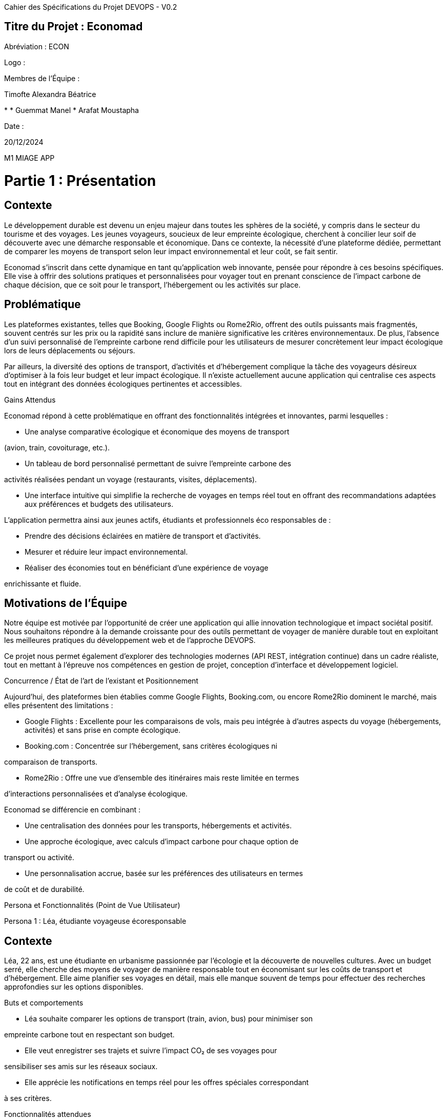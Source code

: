Cahier des Spécifications du Projet DEVOPS - V0.2

== Titre du Projet : Economad

Abréviation : ECON

Logo :

Membres de l'Équipe :

Timofte Alexandra Béatrice

* 
* Guemmat Manel
* Arafat Moustapha

Date :

20/12/2024

M1 MIAGE APP


= Partie 1 : Présentation

== Contexte

Le développement durable est devenu un enjeu majeur dans toutes les sphères de la
société, y compris dans le secteur du tourisme et des voyages. Les jeunes voyageurs,
soucieux de leur empreinte écologique, cherchent à concilier leur soif de découverte avec
une démarche responsable et économique. Dans ce contexte, la nécessité d’une plateforme
dédiée, permettant de comparer les moyens de transport selon leur impact environnemental
et leur coût, se fait sentir.

Economad s’inscrit dans cette dynamique en tant qu’application web innovante, pensée pour
répondre à ces besoins spécifiques. Elle vise à offrir des solutions pratiques et
personnalisées pour voyager tout en prenant conscience de l’impact carbone de chaque
décision, que ce soit pour le transport, l’hébergement ou les activités sur place.

== Problématique

Les plateformes existantes, telles que Booking, Google Flights ou Rome2Rio, offrent des
outils puissants mais fragmentés, souvent centrés sur les prix ou la rapidité sans inclure de
manière significative les critères environnementaux. De plus, l’absence d’un suivi
personnalisé de l’empreinte carbone rend difficile pour les utilisateurs de mesurer
concrètement leur impact écologique lors de leurs déplacements ou séjours.

Par ailleurs, la diversité des options de transport, d’activités et d’hébergement complique la
tâche des voyageurs désireux d’optimiser à la fois leur budget et leur impact écologique. Il
n’existe actuellement aucune application qui centralise ces aspects tout en intégrant des
données écologiques pertinentes et accessibles.

Gains Attendus

Economad répond à cette problématique en offrant des fonctionnalités intégrées et
innovantes, parmi lesquelles :

* Une analyse comparative écologique et économique des moyens de transport

(avion, train, covoiturage, etc.).

* Un tableau de bord personnalisé permettant de suivre l’empreinte carbone des

activités réalisées pendant un voyage (restaurants, visites, déplacements).

* Une interface intuitive qui simplifie la recherche de voyages en temps réel tout en
offrant des recommandations adaptées aux préférences et budgets des utilisateurs.


L’application permettra ainsi aux jeunes actifs, étudiants et professionnels éco responsables
de :

* Prendre des décisions éclairées en matière de transport et d’activités.
* Mesurer et réduire leur impact environnemental.
* Réaliser des économies tout en bénéficiant d’une expérience de voyage

enrichissante et fluide.

== Motivations de l’Équipe

Notre équipe est motivée par l’opportunité de créer une application qui allie innovation
technologique et impact sociétal positif. Nous souhaitons répondre à la demande croissante
pour des outils permettant de voyager de manière durable tout en exploitant les meilleures
pratiques du développement web et de l’approche DEVOPS.

Ce projet nous permet également d’explorer des technologies modernes (API REST,
intégration continue) dans un cadre réaliste, tout en mettant à l’épreuve nos compétences
en gestion de projet, conception d’interface et développement logiciel.

Concurrence / État de l’art de l’existant et Positionnement

Aujourd’hui, des plateformes bien établies comme Google Flights, Booking.com, ou
encore Rome2Rio dominent le marché, mais elles présentent des limitations :

* Google Flights : Excellente pour les comparaisons de vols, mais peu intégrée à
d'autres aspects du voyage (hébergements, activités) et sans prise en compte
écologique.

* Booking.com : Concentrée sur l’hébergement, sans critères écologiques ni

comparaison de transports.

* Rome2Rio : Offre une vue d’ensemble des itinéraires mais reste limitée en termes

d’interactions personnalisées et d’analyse écologique.

Economad se différencie en combinant :

* Une centralisation des données pour les transports, hébergements et activités.
* Une approche écologique, avec calculs d’impact carbone pour chaque option de

transport ou activité.

* Une personnalisation accrue, basée sur les préférences des utilisateurs en termes

de coût et de durabilité.


Persona et Fonctionnalités (Point de Vue Utilisateur)

Persona 1 : Léa, étudiante voyageuse écoresponsable

== Contexte
Léa, 22 ans, est une étudiante en urbanisme passionnée par l’écologie et la découverte de
nouvelles cultures. Avec un budget serré, elle cherche des moyens de voyager de manière
responsable tout en économisant sur les coûts de transport et d’hébergement. Elle aime
planifier ses voyages en détail, mais elle manque souvent de temps pour effectuer des
recherches approfondies sur les options disponibles.

Buts et comportements

* Léa souhaite comparer les options de transport (train, avion, bus) pour minimiser son

empreinte carbone tout en respectant son budget.

* Elle veut enregistrer ses trajets et suivre l’impact CO₂ de ses voyages pour

sensibiliser ses amis sur les réseaux sociaux.

* Elle apprécie les notifications en temps réel pour les offres spéciales correspondant

à ses critères.

Fonctionnalités attendues

1. Comparateur écologique et économique : Affiche l’impact CO₂ et le coût des

    différents moyens de transport pour une destination donnée.

2. Suivi personnalisé : Tableau de bord retraçant l’historique des trajets, des

    économies réalisées, et de l’empreinte carbone.

3. Notifications en temps réel : Alertes pour les promotions sur les trajets ou activités

   écologiques.


    Persona 2 : Max, jeune professionnel en quête de sens

    == Contexte
    Max, 28 ans, est un consultant en marketing basé à Paris. Il voyage souvent pour des
    raisons professionnelles et personnelles, mais il s’inquiète de l’impact environnemental de
    ses déplacements fréquents. Max souhaite un outil simple pour intégrer des choix durables
    à son quotidien sans sacrifier le confort ou la commodité.

    Buts et comportements

    * Max cherche à optimiser ses déplacements professionnels pour réduire son

    empreinte écologique.

    * Lors de ses vacances, il veut suivre l’impact CO₂ de ses activités quotidiennes,

    comme ses repas au restaurant ou ses déplacements locaux.

    * Il est intéressé par des recommandations d’activités écologiques et locales.

    Fonctionnalités attendues

1. Calculateur d’activités : Évalue l’impact CO₂ des activités locales, comme les

    restaurants ou les transports en commun.

2. Recommandations d’activités écologiques : Propose des visites, hébergements

    et restaurants responsables à proximité de ses destinations.

3. Export des données : Génération de rapports sur son impact carbone global à

    partager avec ses collègues ou ses amis.

    Persona 3 : Camille et Jules, famille voyageuse et curieuse

    == Contexte
    Camille et Jules, un couple de trentenaires, adorent voyager avec leurs deux jeunes enfants.
    Ils souhaitent transmettre à leurs enfants des valeurs écologiques tout en découvrant des
    cultures variées. Ils sont particulièrement attirés par les road trips, mais ils veulent réduire
    leur consommation de carburant et privilégier les options plus durables.

    Buts et comportements

    * Camille et Jules veulent planifier des voyages qui incluent des étapes adaptées aux

    familles (hébergements confortables, activités pour enfants).

    * Ils veulent comparer l’empreinte carbone de leurs trajets en voiture avec celle des

    transports publics.

    * Ils apprécient une interface simple et rapide pour accéder à des informations fiables.

    Fonctionnalités attendues

1. Optimisation des trajets en famille : Calcul des itinéraires les plus durables pour

    les road trips, incluant des arrêts écologiques et économiques.

2. Planificateur multi-étapes : Génération d’un itinéraire intégrant hébergements,

    activités familiales et trajets optimaux.


3. Mode hors ligne : Permet l’accès à leurs données de voyage et impact carbone

    même sans connexion Internet.

Résumé des Fonctionnalités Transversales

* Comparateur écologique et économique pour les transports.
* Suivi et tableau de bord CO₂ pour voyages et activités.
* Recommandations personnalisées adaptées aux profils des utilisateurs.
* Notifications et alertes pour les promotions et les offres écologiques.
* Planificateur d’itinéraires optimisés adapté à chaque besoin utilisateur.

Prévisions Marketing : Stratégies Innovantes

Pour promouvoir efficacement notre application web, nous devons adopter une approche
marketing novatrice qui capte l'attention de notre cible tout en renforçant l'image écologique,
économique et interactive de notre plateforme. Voici des idées stratégiques et créatives pour
maximiser l'impact :

1. Campagnes dynamiques sur les réseaux sociaux

* Plateformes ciblées :

○ Instagram, TikTok et Pinterest pour atteindre les jeunes voyageurs à travers

des contenus visuels immersifs.

○ LinkedIn pour cibler des professionnels cherchant des solutions de voyage

éco responsables pour le travail.

* Idées créatives :

○ Challenge TikTok : Créer un challenge où les utilisateurs partagent leurs

itinéraires de voyage bas carbone avec le hashtag #TravelGreenChallenge.

○ Mini-séries sur Instagram Réels : Des vidéos courtes illustrant comment

planifier un voyage écologique et économique en utilisant notre application.

2. Sensibilisation dans les lieux stratégiques

* Flyers intelligents :

○ Distribués dans les gares, universités et espaces de coworking.
○ Inclure un QR code qui simule rapidement l’empreinte carbone d’un trajet

pour inciter au téléchargement.

3. Partenariats engageants

* Agences de voyages éco responsables : Offrir une visibilité croisée en intégrant

notre plateforme à leurs services.

* Associations écologiques : Collaborations pour des campagnes de sensibilisation

au voyage durable, avec des ateliers ou webinars gratuits.


* Influenceurs “green travel” : Travailler avec des créateurs de contenu spécialisés

dans le voyage éco responsable pour promouvoir l’application.

4. Communication transparente sur les impacts

* Storytelling écoresponsable :

○ Des articles de blog ou des newsletters racontant les histoires des utilisateurs

ayant réduit leur empreinte carbone grâce à notre application.

* Statistiques visuelles :

○ Infographies sur le CO₂ économisé par les utilisateurs de l’application au fil du

temps.

* Impact collectif : Affichage en temps réel du total de CO₂ économisé grâce aux

trajets planifiés via l’application.

= Partie 2 : Aspects Techniques

Type d'Application : Application web API REST.

Architecture :

* Frontend : Vue.js pour une interface fluide.
* Backend : Spring Boot pour l'API REST.
* Base de données : MySQL pour stocker les trajets, les critères utilisateur, et les

données CO₂.


Technologies Utilisées :

* Langage : Java avec Gradle (Backend), JavaScript & CSS & HTML (Frontend).
* CI/CD : GitHub Actions pour l'intégration continue.
* Tests : JUnit pour les tests unitaires, Postman pour l'API REST.

Plateforme Opérationnelle :

* Outils de gestion : GitHub (versioning & Kanban).
* Environnement de développement : VSCode (pour le backend, ainsi que le

frontend)

Interconnexion avec API externes :

Prévisionnelle, on souhaitera l’implémenter en Master2.

* API pour le calcul des émissions CO₂ (par ex. SNCF).
* API pour récupérer les données des transports (Skyscanner, Rome2Rio, Booking).

Schéma architecturale de l’application (front/ API REST / back / BDD ) :


= Partie 3 : Modélisation

Grande Feature 1 : Comparateur des moyens de transport avec impact CO₂

* Fonctionnalité : Permet de comparer les émissions et coûts des trajets pour une

destination donnée.

* Backend :

○ Modèle de données pour les trajets et les modes de transport.
○ Endpoint REST pour calculer les comparaisons.

* Frontend :

○ Interface de saisie des critères (budget, distance, moyens de transport).
○ Affichage des résultats sous forme de tableau interactif.

Grande Feature 2 : Suivi de la consommation CO₂ (activités touristiques)

* Fonctionnalité : Tableau de bord pour suivre l’impact CO₂ d’activités comme les

restaurants ou visites.

* Backend :

○ Base de données pour stocker les consommations unitaires des activités.
○ API REST pour enregistrer et récupérer les données utilisateur.

* Frontend :

○ Interface utilisateur pour saisir les activités.
○ Visualisation graphique des consommations.


== Version 0.2 - Économad

Dans cette première version (0.2), nous avons ajouté deux grandes fonctionnalité.

Première grande fonctionnalité : Comparateur de modes de transport

Une fonctionnalité qui permet à l’utilisateur de comparer différents moyens de transport
(train, bus, voiture, avion) en fonction de critères comme :

* Le coût (affiché pour chaque option).
* Les émissions de CO2 générées pour le trajet sélectionné.
* Le temps de trajet estimé.

Cela aide l'utilisateur à faire un choix plus écologique et économique en un coup d’œil.


Deuxième grande fonctionnalité : Historique des trajets et émissions

Nous avons ajouté un historique des trajets réalisés, permettant à l'utilisateur de :

* Voir ses anciens voyages avec les modes de transport choisis.
* Consulter les émissions totales de CO2 économisées.
* Enregistrer les trajets fréquents pour les réutiliser facilement lors des prochaines

recherches.

== Version 0.0.3 - Économade

=== Grandes fonctionnalités (F)

==== F3 : Ajouter un listing des hôtels et restaurants

Créer une nouvelle page de recherche affichant les hôtels et restaurants disponibles selon les critères de l'utilisateur (ville, type d'établissement, etc.).

Récupérer les données via l'API REST du backend.

Afficher les résultats sous forme de liste avec des détails comme le nom, l'adresse et une estimation des émissions CO₂ associées.

==== F4 : Implémenter "Faire Score"

Calculer un score ECO par ville basé sur :

La taille de la ville,

Le PIB,

Le nombre d'habitants,

Les taux de CO₂ annuels.

Afficher ce score sur la page dédiée et le rendre consultable pour les utilisateurs.

Permettre aux utilisateurs de comparer plusieurs villes.

=== Petites fonctionnalités (f)

==== f1 : Afficher l'historique

Lister les consommations enregistrées par l'utilisateur connecté : Transport, hébergement, restauration.

Calculer et afficher la somme totale des émissions CO₂ pour toutes les consommations.

Assurer la cohérence des calculs en se basant sur les données déjà saisies.

==== f2 : Améliorer la connexion des utilisateurs

Lors de l'authentification, récupérer correctement l'ID et le mot de passe depuis la base de données.

Assurer que les données sont sécurisées et respectent les bonnes pratiques en matière de gestion des mots de passe (ex. : hachage des mots de passe).

== Version v1.0.0

=== Grandes fonctionnalités (F)

==== F5 : Fixer un seuil annuel de CO₂

Implémenter une logique pour définir un plafond annuel de consommation de CO₂ par utilisateur.

Permettre à l'utilisateur de voir son reste à consommer et ajuster ses voyages en conséquence.

Proposer des villes accessibles en fonction du CO₂ restant, en utilisant les scores ECO de "Faire Score".

==== F6 : Banque CO₂

Offrir un suivi des actions positives pour l'environnement (ex. : plantation d'arbres, recyclage, etc.).

Augmenter les points CO₂ disponibles pour voyager en fonction des actions enregistrées.

Créer un dashboard interactif avec un design éco-friendly pour suivre les contributions de l'utilisateur et l'encourager à adopter des pratiques durables.

=== Petites fonctionnalités (f)

==== f3 : Intégrer des cartes Google Maps

Ajouter des cartes pour afficher les positions des hôtels et restaurants.

Permettre des interactions simples (ex. : cliquer pour voir les détails, tracer un itinéraire).

==== f4 : Améliorer le design UI/UX

Faciliter la navigation entre les pages (ajout d'un menu clair).

Améliorer l'accessibilité avec un choix de couleurs adapté (contraste, lisibilité).

Adapter l'application pour qu'elle soit responsive (mobile et desktop).

== Résumé des fonctionnalités finales (Version 1.0.0)

=== Grandes fonctionnalités (F)

F1 : Comparateur de moyens de transport éco-responsable.

F2 : Enregistrer les consommations de CO₂ et accéder à son historique.

F3 : Listing des hôtels/restaurants.

F4 : Faire Score (notation des villes).

F5 : Fixer le seuil de CO₂ annuel.

F6 : Banque CO₂ avec dashboard interactif.

=== Petites fonctionnalités (f)

f1 : Afficher l'historique des consommations.

f2 : Sécurisation de la connexion.

f3 : Intégration Google Maps.

f4 : Amélioration Design UI/UX.



Diagramme de l’organisation de la base des données :
image::models/BDD.png[Diagramme de la base de données]